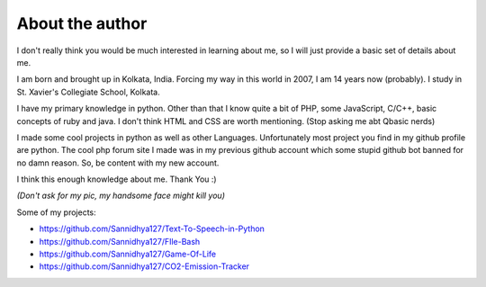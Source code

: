 About the author
================

I don't really think you would be much interested in learning about me, so I will just provide a basic set of details about me.

I am born and brought up in Kolkata, India. Forcing my way in this world in 2007, I am 14 years now (probably). I study in St. Xavier's Collegiate School, Kolkata.

I have my primary knowledge in python. Other than that I know quite a bit of PHP, some JavaScript, C/C++, basic concepts of ruby and java. I don't think HTML and CSS are worth mentioning. (Stop asking me abt Qbasic nerds) 

I made some cool projects in python as well as other Languages. Unfortunately most project you find in my github profile are python. The cool php forum site I made was in my previous github account which some stupid github bot banned for no damn reason. So, be content with my new account. 

I think this enough knowledge about me. Thank You :)

*(Don't ask for my pic, my handsome face might kill you)*


Some of my projects:

- https://github.com/Sannidhya127/Text-To-Speech-in-Python
- https://github.com/Sannidhya127/FIle-Bash
- https://github.com/Sannidhya127/Game-Of-Life
- https://github.com/Sannidhya127/CO2-Emission-Tracker